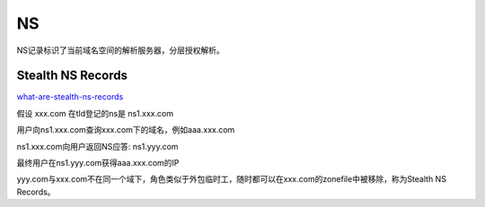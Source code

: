 NS
====

NS记录标识了当前域名空间的解析服务器，分层授权解析。

Stealth NS Records
-------------------

`what-are-stealth-ns-records <http://massivedns.com/blog/dns-report-tutorials/what-are-stealth-ns-records/>`_

假设 xxx.com 在tld登记的ns是 ns1.xxx.com

用户向ns1.xxx.com查询xxx.com下的域名，例如aaa.xxx.com

ns1.xxx.com向用户返回NS应答: ns1.yyy.com

最终用户在ns1.yyy.com获得aaa.xxx.com的IP

yyy.com与xxx.com不在同一个域下，角色类似于外包临时工，随时都可以在xxx.com的zonefile中被移除，称为Stealth NS Records。


